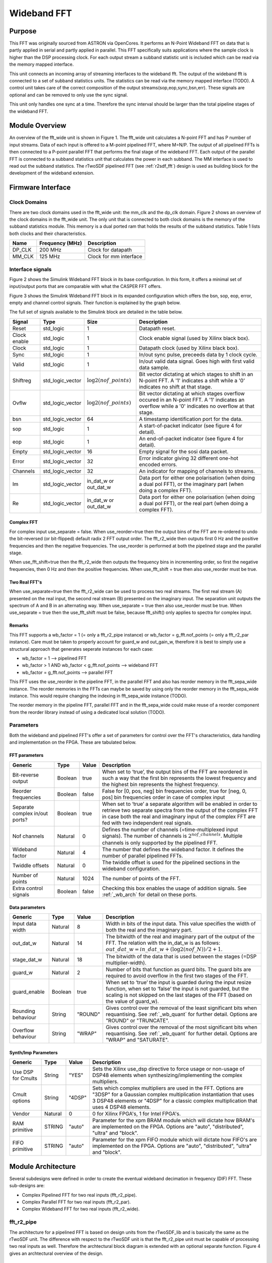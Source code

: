 ############
Wideband FFT
############
.. _wb_fft:

*******
Purpose
*******
.. _wb_purpose:

This FFT was originally sourced from ASTRON via OpenCores. It performs an N-Point Wideband FFT on data that is partly applied in serial and partly applied in
parallel. This FFT specifically suits applications where the sample clock is higher than the DSP processing clock. For each output stream a subband statistic
unit is included which can be read via the memory mapped interface.

This unit connects an incoming array of streaming interfaces to the wideband fft. The output of the wideband fft is 
connected to a set of subband statistics units. The statistics can be read via the memory mapped interface (TODO). 
A control unit takes care of the correct composition of the output streams(sop,eop,sync,bsn,err). These signals are 
optional and can be removed to only use the sync signal.

This unit only handles one sync at a time. Therefore the sync interval should be larger than the total
pipeline stages of the wideband FFT.

***************
Module Overview
***************
.. _wb_module:

An overview of the fft_wide unit is shown in Figure 1. The fft_wide unit calculates a N-point FFT and has P
number of input streams. Data of each input is offered to a M-point pipelined FFT, where M=N/P. The output
of all pipelined FFTs is then connected to a P-point parallel FFT that performs the final stage of the wideband
FFT. Each output of the parallel FFT is connected to a subband statistics unit that calculates the power in
each subband. The MM interface is used to read out the subband statistics.
The rTwoSDF pipelined FFT (see :ref:`r2sdf_fft`) design is used as building block for the development of the wideband extension.

.. image:: ./_images/widebandunit_overview.png
  :scale: 65 %
  :alt: Simulink wideband FFT in base configuration. 

******************
Firmware Interface
******************
.. _wb_firm_interface:

=============
Clock Domains
=============
There are two clock domains used in the fft_wide unit: the mm_clk and the dp_clk domain. Figure 2 shows
an overview of the clock domains in the fft_wide unit. The only unit that is connected to both clock domains is
the memory of the subband statistics module. This memory is a dual ported ram that holds the results of the
subband statistics. Table 1 lists both clocks and their characteristics.

+--------+----------------+------------------------+
| Name   | Frequency (MHz)| Description            |
+========+================+========================+
| DP_CLK | 200 MHz        | Clock for datapath     |
+--------+----------------+------------------------+
| MM_CLK | 125 MHz        | Clock for mm interface |
+--------+----------------+------------------------+

=================
Interface signals
=================

Figure 2 shows the Simulink Wideband FFT block in its base configuration. In this form, it offers a minimal set of input/output ports that are comparable with
what the CASPER FFT offers. 

.. image:: ./_images/wideband_fft_slim_base.png
  :scale: 80 %
  :alt: Simulink wideband FFT in base configuration. 

Figure 3 shows the Simulink Wideband FFT block in its expanded configuration which offers the bsn, sop, eop, error, empty and channel control signals. Their function is
explained by the graph below.

.. image:: ./_images/wideband_fft_slim_expanded.png
  :scale: 80 %
  :alt: Simulink wideband FFT in its expanded configuration. 

The full set of signals available to the Simulink block are detailed in the table below.

+----------------+-----------------+---------------------------+----------------------------------------------------------------+
| Signal         | Type            | Size                      | Description                                                    |
+================+=================+===========================+================================================================+
| Reset          | std_logic       | 1                         | Datapath reset.                                                |
+----------------+-----------------+---------------------------+----------------------------------------------------------------+
| Clock enable   | std_logic       | 1                         | Clock enable signal (used by Xilinx black box).                |
+----------------+-----------------+---------------------------+----------------------------------------------------------------+
| Clock          | std_logic       | 1                         | Datapath clock (used by Xilinx black box).                     |
+----------------+-----------------+---------------------------+----------------------------------------------------------------+
| Sync           | std_logic       | 1                         | In/out sync pulse, preceeds data by 1 clock cycle.             |
+----------------+-----------------+---------------------------+----------------------------------------------------------------+
| Valid          | std_logic       | 1                         | In/out valid data signal. Goes high with first valid data      | 
|                |                 |                           | sample.                                                        |
+----------------+-----------------+---------------------------+----------------------------------------------------------------+
| Shiftreg       | std_logic_vector| :math:`\log2(nof\_points)`| Bit vector dictating at which stages to shift in an N-point    | 
|                |                 |                           | FFT. A '1' indicates a shift while a '0' indicates no shift at |
|                |                 |                           | that stage.                                                    |
+----------------+-----------------+---------------------------+----------------------------------------------------------------+
| Ovflw          | std_logic_vector| :math:`\log2(nof\_points)`| Bit vector dictating at which stages overflow occured in an    | 
|                |                 |                           | N-point FFT. A '1' indicates an overflow while a '0' indicates |
|                |                 |                           | no overflow at that stage.                                     |
+----------------+-----------------+---------------------------+----------------------------------------------------------------+
| bsn            | std_logic_vector| 64                        | A timestamp identification port for the data.                  |
+----------------+-----------------+---------------------------+----------------------------------------------------------------+
| sop            | std_logic       | 1                         | A start-of-packet indicator (see figure 4 for detail).         |
+----------------+-----------------+---------------------------+----------------------------------------------------------------+
| eop            | std_logic       | 1                         | An end-of-packet indicator (see figure 4 for detail).          |
+----------------+-----------------+---------------------------+----------------------------------------------------------------+
| Empty          | std_logic_vector| 16                        | Empty signal for the sosi data packet.                         |
+----------------+-----------------+---------------------------+----------------------------------------------------------------+
| Error          | std_logic_vector| 32                        | Error indicator giving 32 different one-hot encoded errors.    |
+----------------+-----------------+---------------------------+----------------------------------------------------------------+
| Channels       | std_logic_vector| 32                        | An indicator for mapping of channels to streams.               |
+----------------+-----------------+---------------------------+----------------------------------------------------------------+
| Im             | std_logic_vector| in_dat_w or out_dat_w     | Data port for either one polarisation (when doing a dual pol   |  
|                |                 |                           | FFT), or the imaginary part (when doing a complex FFT).        |
+----------------+-----------------+---------------------------+----------------------------------------------------------------+
| Re             | std_logic_vector| in_dat_w or out_dat_w     | Data port for either one polarisation (when doing a dual pol   |  
|                |                 |                           | FFT), or the real part (when doing a complex FFT).             |
+----------------+-----------------+---------------------------+----------------------------------------------------------------+

-----------
Complex FFT
-----------
For complex input use_separate = false.
When use_reorder=true then the output bins of the FFT are re-ordered to 
undo the bit-reversed (or bit-flipped) default radix 2 FFT output order.
The fft_r2_wide then outputs first 0 Hz and the positive frequencies
and then the negative frequencies. The use_reorder is performed at both
the pipelined stage and the parallel stage.

When use_fft_shift=true then the fft_r2_wide then outputs the frequency
bins in incrementing order, so first the negative frequencies, then 0 Hz
and then the positive frequencies.
When use_fft_shift = true then also use_reorder must be true.

--------------
Two Real FFT's
--------------
When use_separate=true then the fft_r2_wide can be used to process two
real streams. The first real stream (A) presented on the real input, the
second real stream (B) presented on the imaginary input. The separation
unit outputs the spectrum of A and B in an alternating way.
When use_separate = true then also use_reorder must be true.
When use_separate = true then the use_fft_shift must be false, because
fft_shift() only applies to spectra for complex input.

-------
Remarks
-------
This FFT supports a wb_factor = 1 (= only a fft_r2_pipe
instance) or wb_factor = g_fft.nof_points (= only a fft_r2_par instance).
Care must be taken to properly account for guard_w and out_gain_w,
therefore it is best to simply use a structural approach that generates
seperate instances for each case:

* wb_factor = 1                                  --> pipelined FFT
* wb_factor > 1 AND wb_factor < g_fft.nof_points --> wideband FFT
* wb_factor = g_fft.nof_points                   --> parallel FFT

This FFT uses the use_reorder in the pipeline FFT, in the parallel
FFT and also has reorder memory in the fft_sepa_wide instance. The reorder
memories in the FFTs can maybe be saved by using only the reorder memory
in the fft_sepa_wide instance. This would require changing the indexing in
fft_sepa_wide instance (TODO).

The reorder memory in the pipeline FFT, parallel FFT and in the
fft_sepa_wide could make reuse of a reorder component from the reorder
library instead of using a dedicated local solution (TODO).

==========
Parameters
==========
.. _wb_fft_params:

Both the wideband and pipelined FFT's offer a set of parameters for control over the
FFT's characteristics, data handling and implementation on the FPGA. These are tabulated below.

--------------
FFT parameters
--------------

+----------------+---------+--------+----------------------------------------------------------------+
| Generic        | Type    | Value  | Description                                                    |
+================+=========+========+================================================================+
| Bit-reverse    | Boolean | true   | When set to ‘true’, the output bins of the FFT are reordered   |
| output         |         |        | in such a way that the first bin represents the lowest         |
|                |         |        | frequency and the highest bin represents the highest frequency.|
+----------------+---------+--------+----------------------------------------------------------------+
| Reorder        | Boolean | false  | False for [0, pos, neg] bin frequencies order, true for        |
| frequencies    |         |        | [neg, 0, pos] bin frequencies order in case of complex input   |  
+----------------+---------+--------+----------------------------------------------------------------+
| Separate       | Boolean | true   | When set to ‘true’ a separate algorithm will be enabled in     |
| complex in/out |         |        | order to retrieve two separate spectra from the output of the  |
| ports?         |         |        | complex FFT in case both the real and imaginary input of the   |
|                |         |        | complex FFT are fed with two independent real signals.         |
+----------------+---------+--------+----------------------------------------------------------------+
| Nof channels   | Natural | 0      | Defines the number of channels (=time-multiplexed input        |
|                |         |        | signals). The number of channels is :math:`2^{nof\_channels}`. |
|                |         |        | Multiple channels is only supported by the pipelined FFT.      |
+----------------+---------+--------+----------------------------------------------------------------+
| Wideband       | Natural | 4      | The number that defines the wideband factor. It defines the    |
| factor         |         |        | number of parallel pipelined FFTs.                             |
+----------------+---------+--------+----------------------------------------------------------------+
| Twiddle        | Natural | 0      | The twiddle offset is used for the pipelined sections in the   |
| offsets        |         |        | wideband configuration.                                        |
+----------------+---------+--------+----------------------------------------------------------------+
| Number of      | Natural | 1024   | The number of points of the FFT.                               |
| points         |         |        |                                                                |
+----------------+---------+--------+----------------------------------------------------------------+
| Extra control  | Boolean | false  | Checking this box enables the usage of addition signals. See   |
| signals        |         |        | :ref:`_wb_arch` for detail on these ports.                     |
+----------------+---------+--------+----------------------------------------------------------------+

---------------
Data parameters
---------------

+----------------+---------+--------+----------------------------------------------------------------+
| Generic        | Type    | Value  | Description                                                    |
+================+=========+========+================================================================+
| Input data     | Natural | 8      | Width in bits of the input data. This value specifies the      |
| width          |         |        | width of both the real and the imaginary part.                 |
+----------------+---------+--------+----------------------------------------------------------------+
| out_dat_w      | Natural | 14     | The bitwidth of the real and imaginary part of the output of   |
|                |         |        | the FFT. The relation with the in_dat_w is as follows:         |
|                |         |        | :math:`out\_dat\_w=in\_dat\_w+(\log2(nof\_N))/{2+1}`.          |
+----------------+---------+--------+----------------------------------------------------------------+
| stage_dat_w    | Natural | 18     | The bitwidth of the data that is used between the stages       |
|                |         |        | (=DSP multiplier-width).                                       |
+----------------+---------+--------+----------------------------------------------------------------+
| guard_w        | Natural | 2      | Number of bits that function as guard bits. The guard bits are |
|                |         |        | required to avoid overflow in the first two stages of the FFT. |
+----------------+---------+--------+----------------------------------------------------------------+
| guard_enable   | Boolean | true   | When set to ‘true’ the input is guarded during the input resize|
|                |         |        | function, when set to ‘false’ the input is not guarded, but the|
|                |         |        | scaling is not skipped on the last stages of the FFT (based on |
|                |         |        | the value of guard_w).                                         |
+----------------+---------+--------+----------------------------------------------------------------+
| Rounding       | String  | "ROUND"| Gives control over the removal of the least significant bits   |
| behaviour      |         |        | when requantising. See :ref:`_wb_quant` for further detail.    |
|                |         |        | Options are "ROUND" or "TRUNCATE".                             |
+----------------+---------+--------+----------------------------------------------------------------+ 
| Overflow       | String  | "WRAP" | Gives control over the removal of the most significant bits    |
| behaviour      |         |        | when requantising. See :ref:`_wb_quant` for further detail.    |
|                |         |        | Options are "WRAP" and "SATURATE".                             |
+----------------+---------+--------+----------------------------------------------------------------+

--------------------
Synth/Imp Parameters
--------------------

+----------------+---------+--------+----------------------------------------------------------------+
| Generic        | Type    | Value  | Description                                                    |
+================+=========+========+================================================================+
| Use DSP for    | String  | "YES"  | Sets the Xilinx use_dsp directive to force usage or non-usage  |
| Cmults         |         |        | of DSP48 elements when synthesizing/implementing the complex   |
|                |         |        | multipliers.                                                   | 
+----------------+---------+--------+----------------------------------------------------------------+
| Cmult options  | String  | "4DSP" | Sets which complex multipliers are used in the FFT. Options are|
|                |         |        | "3DSP" for a  Gaussian complex multiplication instantiation    |
|                |         |        | that uses 3 DSP48 elements or "4DSP" for a classic complex     |
|                |         |        | multiplication that uses 4 DSP48 elements.                     | 
+----------------+---------+--------+----------------------------------------------------------------+
| Vendor         | Natural | 0      | 0 for Xilinx FPGA's, 1 for Intel FPGA's.                       |
+----------------+---------+--------+----------------------------------------------------------------+
| RAM primitive  | STRING  | "auto" | Parameter for the xpm BRAM module which will dictate how BRAM's|
|                |         |        | are implemented on the FPGA. Options are "auto", "distributed",|
|                |         |        | "ultra" and "block".                                           |
+----------------+---------+--------+----------------------------------------------------------------+
| FIFO primitive | STRING  | "auto" | Parameter for the xpm FIFO module which will dictate how FIFO's|
|                |         |        | are implemented on the FPGA. Options are "auto", "distributed",|
|                |         |        | "ultra" and "block".                                           |
+----------------+---------+--------+----------------------------------------------------------------+

*******************
Module Architecture
*******************
.. _wb_arch:

Several subdesigns were defined in order to create the eventual wideband decimation in frequency (DIF) FFT. These sub-designs are:

- Complex Pipelined FFT for two real inputs (fft_r2_pipe).
- Complex Parallel FFT for two real inputs (fft_r2_par).
- Complex Wideband FFT for two real inputs (fft_r2_wide).

===========
fft_r2_pipe
===========
The architecture for a pipelined FFT is based on design units from the rTwoSDF_lib and is basically the same as the rTwoSDF unit. The difference with respect to the rTwoSDF unit is that
the fft_r2_pipe unit must be capable of processing two real inputs as well. Therefore the archtectural block diagram is extended with an optional separate function. Figure 4 gives an
archtectural overview of the design.

.. image:: ./_images/fft_r2_pipe.png
  :scale: 75 %
  :alt: Simulink wideband FFT in base configuration. 

==========
fft_r2_par
==========

In the case of a parallel FFT, all time domain samples for a slice come in parallel and therefore all multiplications and additions have to be performed in parallel as well. The architecture
for a parallel for a parallel FFT is shown in Figure 5. In Figure 5, the number of points is set to 16. Each square represents an optimised complex butterfly. The numbers in the butterfly
refer to the exponent k in :math:`W_N^k` (the twiddle factors). The parallel FFT is also capable of reordering the output data and processing two real inputs. Therefore a parallel reorder
and parallel separate function are defined as well.

.. image:: ./_images/fft_r2_par.png
  :scale: 75 %
  :alt: Simulink wideband FFT in base configuration. 


===========
fft_r2_wide
===========
The wideband variant of the FFT is partly pipelined and partly composed in parallel. The amount of parallelization is specified by P (wideband factor). The architecture is shown in Figure
6. The reorder functionality is inherited from both the fft_r2_par and fft_r2_pipe units, but for the separation functionality a dedicated wideband variant must be designed.

.. image:: ./_images/fft_r2_wide.png
  :scale: 95 %
  :alt: Simulink wideband FFT in base configuration. 

  

============
Quantisation
============
.. _wb_quant:

Requantisation is required for every butterfly in the FFT. With the FFT being a DIF FFT, the butterfly operation is shown in Figure 7 and it's algorithmic operation is detailed below:

.. math:: 
   x' = x + y

.. math:: 
   y' = W_N^k \times (x - y)

.. image:: ./_images/dif_butterfly.png
  :scale: 68 %
  :alt: Simulink wideband FFT in base configuration. 

Each butterfly performs an addition and multiplication. For fixed point number systems of values in the range :math:`(0.5, -0.5]` we get MSB growth from additions and LSB growth from
multiplications. The LSB growth from multiplication may be sliced away (which introduces minor effects due to the rounding scheme). This wideband FFT offers the option to truncate 
or round away from zero (TODO: introduce even rounding).
MSB growth from addition will cause overflow that may be handled in two ways: SATURATE the value or WRAP it. Wrapping will use no logic while saturation will require logic to prevent
natural wrapping. Ideally however, the effect of overflow in the FFT is irreversible and as such should be prevented. This is done by scaling the data by 2 before entry into each stage,
and by extension each butterfly operating in parallel for that stage. Fine-control over which stages the FFT should apply a shift for is possible by populating the shiftregister port.
Should overflow occur in any of the butterflies in the FFT, the overflow register will populate that bit-index with a '1'. Figure 8 shows the location of the overflow reporting and shift
within the butterfly.

.. image:: ./_images/dif_butterfly_quant.png
  :scale: 68 %
  :alt: Simulink wideband FFT in base configuration. 

The shift operation acts on value :math:`A` as:

.. math::
   A' = round(A >> 1, "Rounding behaviour")

where :math:`round()` is a function that rounds the value :math:`A` according to the "Rounding behaviour" specified see :ref:`_wb_fft_params`.

Overflow is detected in a stage by inspecting the sign of the input to the adder and sign of the output. This check differs depending on whether a subtraction or addition is being performed.
The following VHDL snippets make this check:

.. code-block:: vhdl

   FUNCTION S_SUB_OVFLW_DET(a, b : STD_LOGIC_VECTOR) RETURN STD_LOGIC is
		VARIABLE a_sign : SIGNED(a'RANGE) := SIGNED(a);
		VARIABLE b_sign : SIGNED(a'RANGE) := SIGNED(b);
		VARIABLE sub_a_b_sign: SIGNED(a'RANGE) := a_sign - b_sign;
	BEGIN
		IF (a_sign < 0 and b_sign < 0) xor (a_sign > 0 and b_sign > 0) THEN
			RETURN '0'; -- no overflow from subtraction can occur when signed values have same signs
		ELSIF (sub_a_b_sign < 0 and b_sign < 0) THEN
			RETURN '1'; -- overflow occurs if the result has the same sign as the subtrahend
		ELSIF (sub_a_b_sign > 0 and b_sign > 0) THEN
			RETURN '1'; -- overflow occurs if the result has the same sign as the subtrahend
		ELSE 
			RETURN '0';
		END IF;
	END;

.. code-block:: vhdl
   FUNCTION S_ADD_OVFLW_DET(a, b : STD_LOGIC_VECTOR) RETURN STD_LOGIC is
	 VARIABLE a_sign : SIGNED(a'RANGE) := SIGNED(a);
	 VARIABLE b_sign : SIGNED(a'RANGE) := SIGNED(b);
	 VARIABLE sum_a_b_sign: SIGNED(a'RANGE) := a_sign + b_sign;
	  BEGIN
		IF (a_sign < 0 and b_sign > 0) xor (a_sign > 0 and b_sign < 0) THEN
			RETURN '0'; -- no overflow from addition can occur when signed values have different signs
		ELSIF (sum_a_b_sign < 0 and a_sign > 0 and b_sign > 0) THEN 
			RETURN '1';	-- overflow has occured - note wrapping
		ELSIF (sum_a_b_sign > 0 and a_sign < 0 and b_sign < 0) THEN
			RETURN '1'; -- overflow has occured - note wrapping
		ELSE 
			RETURN '0';
		END IF;
	 END;

      
   

